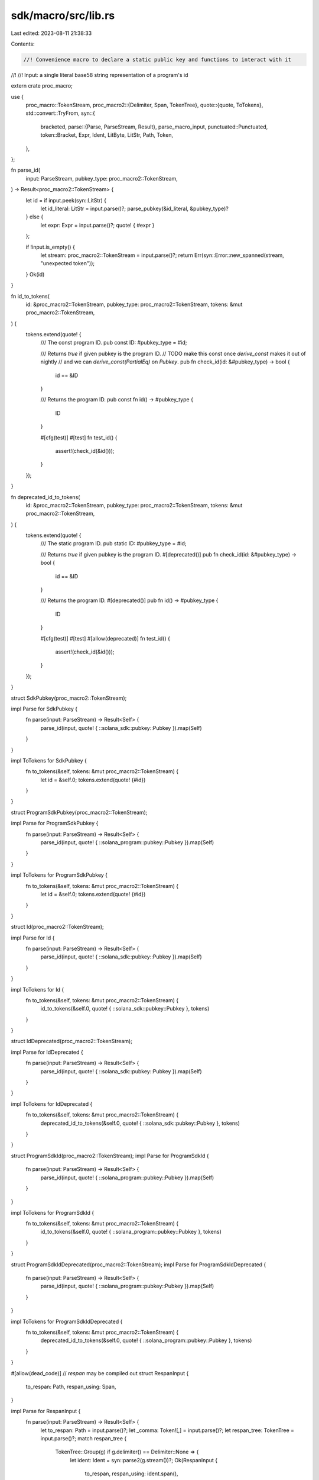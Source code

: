 sdk/macro/src/lib.rs
====================

Last edited: 2023-08-11 21:38:33

Contents:

.. code-block:: rs

    //! Convenience macro to declare a static public key and functions to interact with it
//!
//! Input: a single literal base58 string representation of a program's id

extern crate proc_macro;

use {
    proc_macro::TokenStream,
    proc_macro2::{Delimiter, Span, TokenTree},
    quote::{quote, ToTokens},
    std::convert::TryFrom,
    syn::{
        bracketed,
        parse::{Parse, ParseStream, Result},
        parse_macro_input,
        punctuated::Punctuated,
        token::Bracket,
        Expr, Ident, LitByte, LitStr, Path, Token,
    },
};

fn parse_id(
    input: ParseStream,
    pubkey_type: proc_macro2::TokenStream,
) -> Result<proc_macro2::TokenStream> {
    let id = if input.peek(syn::LitStr) {
        let id_literal: LitStr = input.parse()?;
        parse_pubkey(&id_literal, &pubkey_type)?
    } else {
        let expr: Expr = input.parse()?;
        quote! { #expr }
    };

    if !input.is_empty() {
        let stream: proc_macro2::TokenStream = input.parse()?;
        return Err(syn::Error::new_spanned(stream, "unexpected token"));
    }
    Ok(id)
}

fn id_to_tokens(
    id: &proc_macro2::TokenStream,
    pubkey_type: proc_macro2::TokenStream,
    tokens: &mut proc_macro2::TokenStream,
) {
    tokens.extend(quote! {
        /// The const program ID.
        pub const ID: #pubkey_type = #id;

        /// Returns `true` if given pubkey is the program ID.
        // TODO make this const once `derive_const` makes it out of nightly
        // and we can `derive_const(PartialEq)` on `Pubkey`.
        pub fn check_id(id: &#pubkey_type) -> bool {
            id == &ID
        }

        /// Returns the program ID.
        pub const fn id() -> #pubkey_type {
            ID
        }

        #[cfg(test)]
        #[test]
        fn test_id() {
            assert!(check_id(&id()));
        }
    });
}

fn deprecated_id_to_tokens(
    id: &proc_macro2::TokenStream,
    pubkey_type: proc_macro2::TokenStream,
    tokens: &mut proc_macro2::TokenStream,
) {
    tokens.extend(quote! {
        /// The static program ID.
        pub static ID: #pubkey_type = #id;

        /// Returns `true` if given pubkey is the program ID.
        #[deprecated()]
        pub fn check_id(id: &#pubkey_type) -> bool {
            id == &ID
        }

        /// Returns the program ID.
        #[deprecated()]
        pub fn id() -> #pubkey_type {
            ID
        }

        #[cfg(test)]
        #[test]
        #[allow(deprecated)]
        fn test_id() {
            assert!(check_id(&id()));
        }
    });
}

struct SdkPubkey(proc_macro2::TokenStream);

impl Parse for SdkPubkey {
    fn parse(input: ParseStream) -> Result<Self> {
        parse_id(input, quote! { ::solana_sdk::pubkey::Pubkey }).map(Self)
    }
}

impl ToTokens for SdkPubkey {
    fn to_tokens(&self, tokens: &mut proc_macro2::TokenStream) {
        let id = &self.0;
        tokens.extend(quote! {#id})
    }
}

struct ProgramSdkPubkey(proc_macro2::TokenStream);

impl Parse for ProgramSdkPubkey {
    fn parse(input: ParseStream) -> Result<Self> {
        parse_id(input, quote! { ::solana_program::pubkey::Pubkey }).map(Self)
    }
}

impl ToTokens for ProgramSdkPubkey {
    fn to_tokens(&self, tokens: &mut proc_macro2::TokenStream) {
        let id = &self.0;
        tokens.extend(quote! {#id})
    }
}

struct Id(proc_macro2::TokenStream);

impl Parse for Id {
    fn parse(input: ParseStream) -> Result<Self> {
        parse_id(input, quote! { ::solana_sdk::pubkey::Pubkey }).map(Self)
    }
}

impl ToTokens for Id {
    fn to_tokens(&self, tokens: &mut proc_macro2::TokenStream) {
        id_to_tokens(&self.0, quote! { ::solana_sdk::pubkey::Pubkey }, tokens)
    }
}

struct IdDeprecated(proc_macro2::TokenStream);

impl Parse for IdDeprecated {
    fn parse(input: ParseStream) -> Result<Self> {
        parse_id(input, quote! { ::solana_sdk::pubkey::Pubkey }).map(Self)
    }
}

impl ToTokens for IdDeprecated {
    fn to_tokens(&self, tokens: &mut proc_macro2::TokenStream) {
        deprecated_id_to_tokens(&self.0, quote! { ::solana_sdk::pubkey::Pubkey }, tokens)
    }
}

struct ProgramSdkId(proc_macro2::TokenStream);
impl Parse for ProgramSdkId {
    fn parse(input: ParseStream) -> Result<Self> {
        parse_id(input, quote! { ::solana_program::pubkey::Pubkey }).map(Self)
    }
}

impl ToTokens for ProgramSdkId {
    fn to_tokens(&self, tokens: &mut proc_macro2::TokenStream) {
        id_to_tokens(&self.0, quote! { ::solana_program::pubkey::Pubkey }, tokens)
    }
}

struct ProgramSdkIdDeprecated(proc_macro2::TokenStream);
impl Parse for ProgramSdkIdDeprecated {
    fn parse(input: ParseStream) -> Result<Self> {
        parse_id(input, quote! { ::solana_program::pubkey::Pubkey }).map(Self)
    }
}

impl ToTokens for ProgramSdkIdDeprecated {
    fn to_tokens(&self, tokens: &mut proc_macro2::TokenStream) {
        deprecated_id_to_tokens(&self.0, quote! { ::solana_program::pubkey::Pubkey }, tokens)
    }
}

#[allow(dead_code)] // `respan` may be compiled out
struct RespanInput {
    to_respan: Path,
    respan_using: Span,
}

impl Parse for RespanInput {
    fn parse(input: ParseStream) -> Result<Self> {
        let to_respan: Path = input.parse()?;
        let _comma: Token![,] = input.parse()?;
        let respan_tree: TokenTree = input.parse()?;
        match respan_tree {
            TokenTree::Group(g) if g.delimiter() == Delimiter::None => {
                let ident: Ident = syn::parse2(g.stream())?;
                Ok(RespanInput {
                    to_respan,
                    respan_using: ident.span(),
                })
            }
            TokenTree::Ident(i) => Ok(RespanInput {
                to_respan,
                respan_using: i.span(),
            }),
            val => Err(syn::Error::new_spanned(
                val,
                "expected None-delimited group",
            )),
        }
    }
}

/// A proc-macro which respans the tokens in its first argument (a `Path`)
/// to be resolved at the tokens of its second argument.
/// For internal use only.
///
/// There must be exactly one comma in the input,
/// which is used to separate the two arguments.
/// The second argument should be exactly one token.
///
/// For example, `respan!($crate::foo, with_span)`
/// produces the tokens `$crate::foo`, but resolved
/// at the span of `with_span`.
///
/// The input to this function should be very short -
/// its only purpose is to override the span of a token
/// sequence containing `$crate`. For all other purposes,
/// a more general proc-macro should be used.
#[rustversion::since(1.46.0)] // `Span::resolved_at` is stable in 1.46.0 and above
#[proc_macro]
pub fn respan(input: TokenStream) -> TokenStream {
    // Obtain the `Path` we are going to respan, and the ident
    // whose span we will be using.
    let RespanInput {
        to_respan,
        respan_using,
    } = parse_macro_input!(input as RespanInput);
    // Respan all of the tokens in the `Path`
    let to_respan: proc_macro2::TokenStream = to_respan
        .into_token_stream()
        .into_iter()
        .map(|mut t| {
            // Combine the location of the token with the resolution behavior of `respan_using`
            let new_span: Span = t.span().resolved_at(respan_using);
            t.set_span(new_span);
            t
        })
        .collect();
    TokenStream::from(to_respan)
}

#[proc_macro]
pub fn pubkey(input: TokenStream) -> TokenStream {
    let id = parse_macro_input!(input as SdkPubkey);
    TokenStream::from(quote! {#id})
}

#[proc_macro]
pub fn program_pubkey(input: TokenStream) -> TokenStream {
    let id = parse_macro_input!(input as ProgramSdkPubkey);
    TokenStream::from(quote! {#id})
}

#[proc_macro]
pub fn declare_id(input: TokenStream) -> TokenStream {
    let id = parse_macro_input!(input as Id);
    TokenStream::from(quote! {#id})
}

#[proc_macro]
pub fn declare_deprecated_id(input: TokenStream) -> TokenStream {
    let id = parse_macro_input!(input as IdDeprecated);
    TokenStream::from(quote! {#id})
}

#[proc_macro]
pub fn program_declare_id(input: TokenStream) -> TokenStream {
    let id = parse_macro_input!(input as ProgramSdkId);
    TokenStream::from(quote! {#id})
}

#[proc_macro]
pub fn program_declare_deprecated_id(input: TokenStream) -> TokenStream {
    let id = parse_macro_input!(input as ProgramSdkIdDeprecated);
    TokenStream::from(quote! {#id})
}

fn parse_pubkey(
    id_literal: &LitStr,
    pubkey_type: &proc_macro2::TokenStream,
) -> Result<proc_macro2::TokenStream> {
    let id_vec = bs58::decode(id_literal.value())
        .into_vec()
        .map_err(|_| syn::Error::new_spanned(id_literal, "failed to decode base58 string"))?;
    let id_array = <[u8; 32]>::try_from(<&[u8]>::clone(&&id_vec[..])).map_err(|_| {
        syn::Error::new_spanned(
            id_literal,
            format!("pubkey array is not 32 bytes long: len={}", id_vec.len()),
        )
    })?;
    let bytes = id_array.iter().map(|b| LitByte::new(*b, Span::call_site()));
    Ok(quote! {
        #pubkey_type::new_from_array(
            [#(#bytes,)*]
        )
    })
}

struct Pubkeys {
    method: Ident,
    num: usize,
    pubkeys: proc_macro2::TokenStream,
}
impl Parse for Pubkeys {
    fn parse(input: ParseStream) -> Result<Self> {
        let pubkey_type = quote! {
            ::solana_sdk::pubkey::Pubkey
        };

        let method = input.parse()?;
        let _comma: Token![,] = input.parse()?;
        let (num, pubkeys) = if input.peek(syn::LitStr) {
            let id_literal: LitStr = input.parse()?;
            (1, parse_pubkey(&id_literal, &pubkey_type)?)
        } else if input.peek(Bracket) {
            let pubkey_strings;
            bracketed!(pubkey_strings in input);
            let punctuated: Punctuated<LitStr, Token![,]> =
                Punctuated::parse_terminated(&pubkey_strings)?;
            let mut pubkeys: Punctuated<proc_macro2::TokenStream, Token![,]> = Punctuated::new();
            for string in punctuated.iter() {
                pubkeys.push(parse_pubkey(string, &pubkey_type)?);
            }
            (pubkeys.len(), quote! {#pubkeys})
        } else {
            let stream: proc_macro2::TokenStream = input.parse()?;
            return Err(syn::Error::new_spanned(stream, "unexpected token"));
        };

        Ok(Pubkeys {
            method,
            num,
            pubkeys,
        })
    }
}

impl ToTokens for Pubkeys {
    fn to_tokens(&self, tokens: &mut proc_macro2::TokenStream) {
        let Pubkeys {
            method,
            num,
            pubkeys,
        } = self;

        let pubkey_type = quote! {
            ::solana_sdk::pubkey::Pubkey
        };
        if *num == 1 {
            tokens.extend(quote! {
                pub fn #method() -> #pubkey_type {
                    #pubkeys
                }
            });
        } else {
            tokens.extend(quote! {
                pub fn #method() -> ::std::vec::Vec<#pubkey_type> {
                    vec![#pubkeys]
                }
            });
        }
    }
}

#[proc_macro]
pub fn pubkeys(input: TokenStream) -> TokenStream {
    let pubkeys = parse_macro_input!(input as Pubkeys);
    TokenStream::from(quote! {#pubkeys})
}

// The normal `wasm_bindgen` macro generates a .bss section which causes the resulting
// SBF program to fail to load, so for now this stub should be used when building for SBF
#[proc_macro_attribute]
pub fn wasm_bindgen_stub(_attr: TokenStream, item: TokenStream) -> TokenStream {
    match parse_macro_input!(item as syn::Item) {
        syn::Item::Struct(mut item_struct) => {
            if let syn::Fields::Named(fields) = &mut item_struct.fields {
                // Strip out any `#[wasm_bindgen]` added to struct fields. This is custom
                // syntax supplied by the normal `wasm_bindgen` macro.
                for field in fields.named.iter_mut() {
                    field.attrs.retain(|attr| {
                        !attr
                            .path()
                            .segments
                            .iter()
                            .any(|segment| segment.ident == "wasm_bindgen")
                    });
                }
            }
            quote! { #item_struct }
        }
        item => {
            quote!(#item)
        }
    }
    .into()
}

// Sets padding in structures to zero explicitly.
// Otherwise padding could be inconsistent across the network and lead to divergence / consensus failures.
#[proc_macro_derive(CloneZeroed)]
pub fn derive_clone_zeroed(input: proc_macro::TokenStream) -> proc_macro::TokenStream {
    match parse_macro_input!(input as syn::Item) {
        syn::Item::Struct(item_struct) => {
            let clone_statements = match item_struct.fields {
                syn::Fields::Named(ref fields) => fields.named.iter().map(|f| {
                    let name = &f.ident;
                    quote! {
                        std::ptr::addr_of_mut!((*ptr).#name).write(self.#name);
                    }
                }),
                _ => unimplemented!(),
            };
            let name = &item_struct.ident;
            quote! {
                impl Clone for #name {
                    // Clippy lint `incorrect_clone_impl_on_copy_type` requires that clone
                    // implementations on `Copy` types are simply wrappers of `Copy`.
                    // This is not the case here, and intentionally so because we want to
                    // guarantee zeroed padding.
                    #[allow(clippy::incorrect_clone_impl_on_copy_type)]
                    fn clone(&self) -> Self {
                        let mut value = std::mem::MaybeUninit::<Self>::uninit();
                        unsafe {
                            std::ptr::write_bytes(&mut value, 0, 1);
                            let ptr = value.as_mut_ptr();
                            #(#clone_statements)*
                            value.assume_init()
                        }
                    }
                }
            }
        }
        _ => unimplemented!(),
    }
    .into()
}


